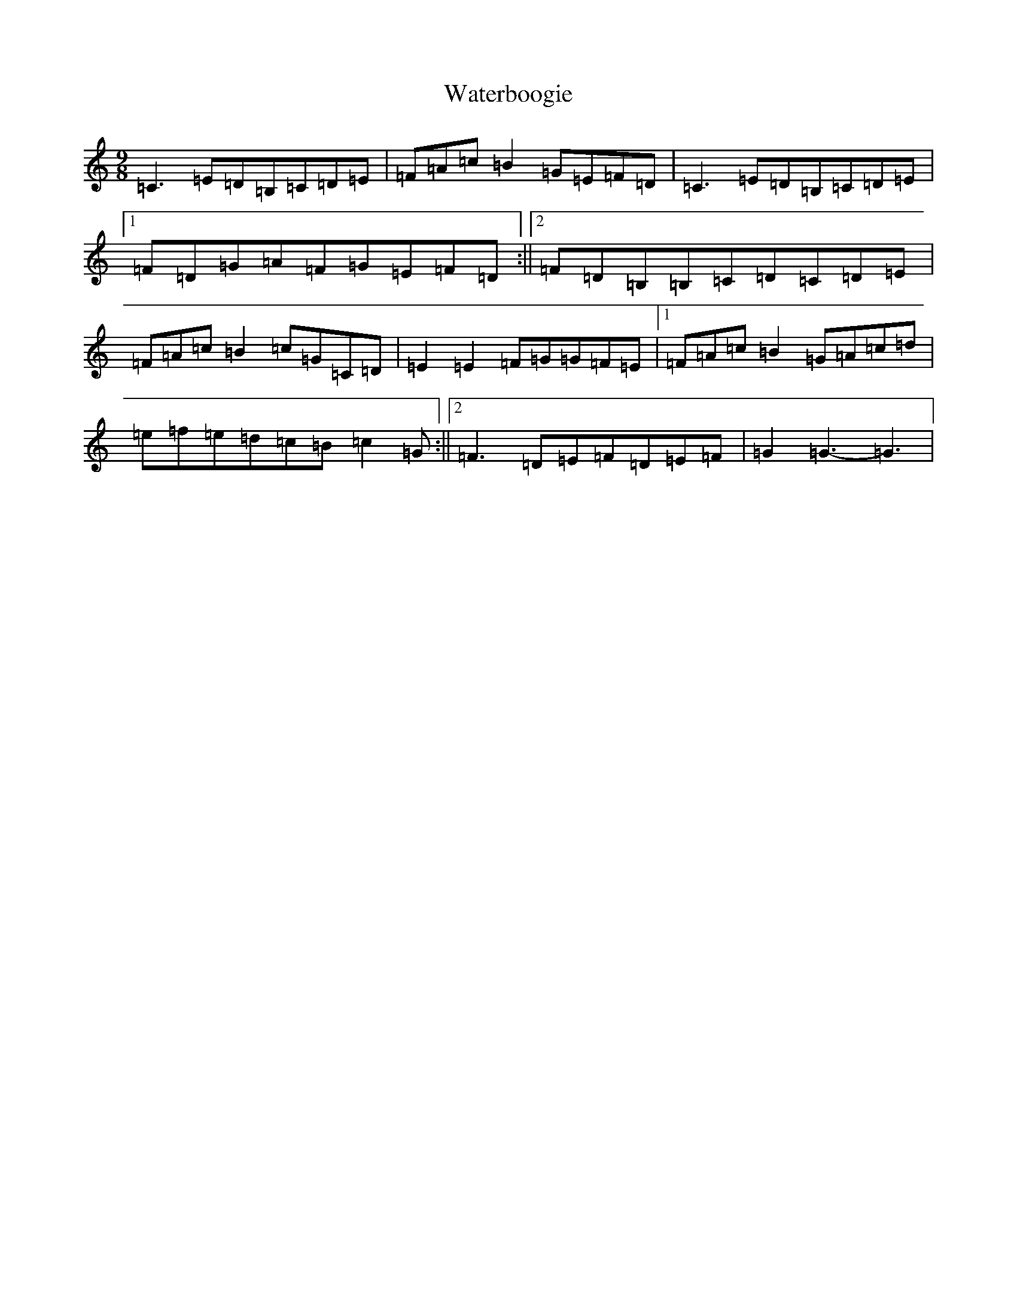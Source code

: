 X: 22147
T: Waterboogie
S: https://thesession.org/tunes/9744#setting9744
R: slip jig
M:9/8
L:1/8
K: C Major
=C3=E=D=B,=C=D=E|=F=A=c=B2=G=E=F=D|=C3=E=D=B,=C=D=E|1=F=D=G=A=F=G=E=F=D:||2=F=D=B,=B,=C=D=C=D=E|=F=A=c=B2=c=G=C=D|=E2=E2=F=G=G=F=E|1=F=A=c=B2=G=A=c=d|=e=f=e=d=c=B=c2=G:||2=F3=D=E=F=D=E=F|=G2=G3-=G3|